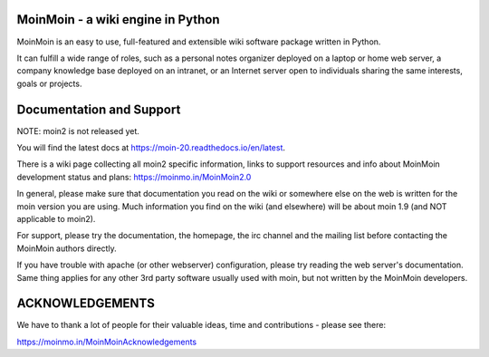 MoinMoin - a wiki engine in Python
==================================

MoinMoin is an easy to use, full-featured and extensible wiki software
package written in Python.

It can fulfill a wide range of roles, such as a personal notes organizer
deployed on a laptop or home web server, a company knowledge base deployed
on an intranet, or an Internet server open to individuals sharing the same
interests, goals or projects.


Documentation and Support
=========================

NOTE: moin2 is not released yet.

You will find the latest docs at https://moin-20.readthedocs.io/en/latest.

There is a wiki page collecting all moin2 specific information, links to
support resources and info about MoinMoin development status and plans:
https://moinmo.in/MoinMoin2.0



In general, please make sure that documentation you read on the wiki or
somewhere else on the web is written for the moin version you are using.
Much information you find on the wiki (and elsewhere) will be about
moin 1.9 (and NOT applicable to moin2).


For support, please try the documentation, the homepage, the irc channel
and the mailing list before contacting the MoinMoin authors directly.

If you have trouble with apache (or other webserver) configuration, please
try reading the web server's documentation. Same thing applies for any other
3rd party software usually used with moin, but not written by the MoinMoin
developers.


ACKNOWLEDGEMENTS
================

We have to thank a lot of people for their valuable ideas, time and
contributions - please see there:

https://moinmo.in/MoinMoinAcknowledgements
